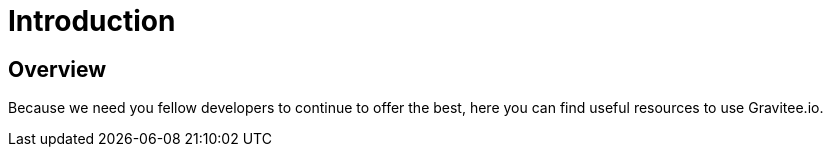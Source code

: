 = Introduction
:page-sidebar: comm_sidebar
:page-permalink: comm/developers_introduction.html
:page-folder: comm/developers
:page-toc: false
:page-description: Developers - Introduction
:page-keywords: Gravitee, API Platform, Alert, Alert Engine, documentation, manual, guide, reference, api, community
:page-layout: comm

== Overview

Because we need you fellow developers to continue to offer the best, here you can find useful resources to use Gravitee.io.